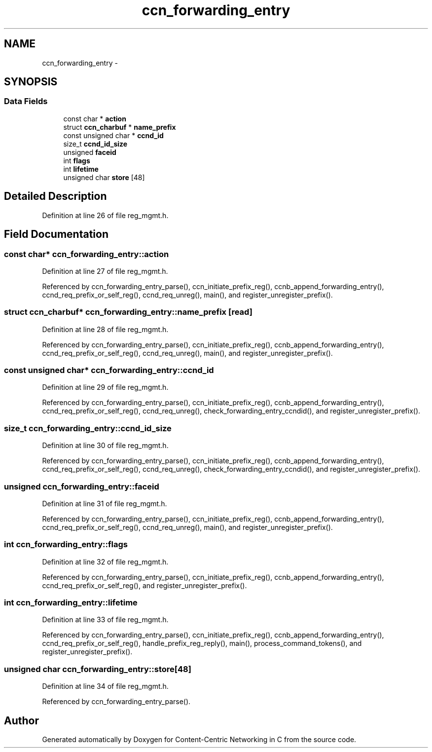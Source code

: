 .TH "ccn_forwarding_entry" 3 "14 Sep 2011" "Version 0.4.1" "Content-Centric Networking in C" \" -*- nroff -*-
.ad l
.nh
.SH NAME
ccn_forwarding_entry \- 
.SH SYNOPSIS
.br
.PP
.SS "Data Fields"

.in +1c
.ti -1c
.RI "const char * \fBaction\fP"
.br
.ti -1c
.RI "struct \fBccn_charbuf\fP * \fBname_prefix\fP"
.br
.ti -1c
.RI "const unsigned char * \fBccnd_id\fP"
.br
.ti -1c
.RI "size_t \fBccnd_id_size\fP"
.br
.ti -1c
.RI "unsigned \fBfaceid\fP"
.br
.ti -1c
.RI "int \fBflags\fP"
.br
.ti -1c
.RI "int \fBlifetime\fP"
.br
.ti -1c
.RI "unsigned char \fBstore\fP [48]"
.br
.in -1c
.SH "Detailed Description"
.PP 
Definition at line 26 of file reg_mgmt.h.
.SH "Field Documentation"
.PP 
.SS "const char* \fBccn_forwarding_entry::action\fP"
.PP
Definition at line 27 of file reg_mgmt.h.
.PP
Referenced by ccn_forwarding_entry_parse(), ccn_initiate_prefix_reg(), ccnb_append_forwarding_entry(), ccnd_req_prefix_or_self_reg(), ccnd_req_unreg(), main(), and register_unregister_prefix().
.SS "struct \fBccn_charbuf\fP* \fBccn_forwarding_entry::name_prefix\fP\fC [read]\fP"
.PP
Definition at line 28 of file reg_mgmt.h.
.PP
Referenced by ccn_forwarding_entry_parse(), ccn_initiate_prefix_reg(), ccnb_append_forwarding_entry(), ccnd_req_prefix_or_self_reg(), ccnd_req_unreg(), main(), and register_unregister_prefix().
.SS "const unsigned char* \fBccn_forwarding_entry::ccnd_id\fP"
.PP
Definition at line 29 of file reg_mgmt.h.
.PP
Referenced by ccn_forwarding_entry_parse(), ccn_initiate_prefix_reg(), ccnb_append_forwarding_entry(), ccnd_req_prefix_or_self_reg(), ccnd_req_unreg(), check_forwarding_entry_ccndid(), and register_unregister_prefix().
.SS "size_t \fBccn_forwarding_entry::ccnd_id_size\fP"
.PP
Definition at line 30 of file reg_mgmt.h.
.PP
Referenced by ccn_forwarding_entry_parse(), ccn_initiate_prefix_reg(), ccnb_append_forwarding_entry(), ccnd_req_prefix_or_self_reg(), ccnd_req_unreg(), check_forwarding_entry_ccndid(), and register_unregister_prefix().
.SS "unsigned \fBccn_forwarding_entry::faceid\fP"
.PP
Definition at line 31 of file reg_mgmt.h.
.PP
Referenced by ccn_forwarding_entry_parse(), ccn_initiate_prefix_reg(), ccnb_append_forwarding_entry(), ccnd_req_prefix_or_self_reg(), ccnd_req_unreg(), main(), and register_unregister_prefix().
.SS "int \fBccn_forwarding_entry::flags\fP"
.PP
Definition at line 32 of file reg_mgmt.h.
.PP
Referenced by ccn_forwarding_entry_parse(), ccn_initiate_prefix_reg(), ccnb_append_forwarding_entry(), ccnd_req_prefix_or_self_reg(), and register_unregister_prefix().
.SS "int \fBccn_forwarding_entry::lifetime\fP"
.PP
Definition at line 33 of file reg_mgmt.h.
.PP
Referenced by ccn_forwarding_entry_parse(), ccn_initiate_prefix_reg(), ccnb_append_forwarding_entry(), ccnd_req_prefix_or_self_reg(), handle_prefix_reg_reply(), main(), process_command_tokens(), and register_unregister_prefix().
.SS "unsigned char \fBccn_forwarding_entry::store\fP[48]"
.PP
Definition at line 34 of file reg_mgmt.h.
.PP
Referenced by ccn_forwarding_entry_parse().

.SH "Author"
.PP 
Generated automatically by Doxygen for Content-Centric Networking in C from the source code.
